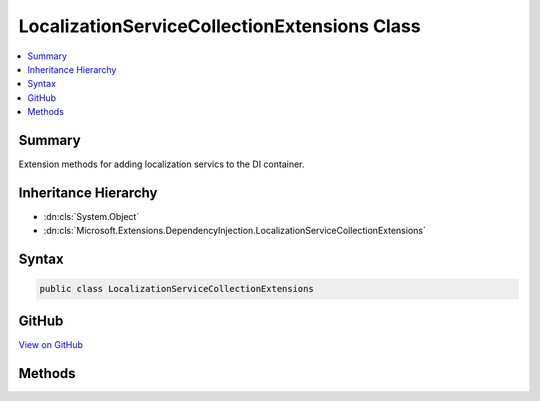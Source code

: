 

LocalizationServiceCollectionExtensions Class
=============================================



.. contents:: 
   :local:



Summary
-------

Extension methods for adding localization servics to the DI container.





Inheritance Hierarchy
---------------------


* :dn:cls:`System.Object`
* :dn:cls:`Microsoft.Extensions.DependencyInjection.LocalizationServiceCollectionExtensions`








Syntax
------

.. code-block:: csharp

   public class LocalizationServiceCollectionExtensions





GitHub
------

`View on GitHub <https://github.com/aspnet/apidocs/blob/master/aspnet/localization/src/Microsoft.Extensions.Localization/LocalizationServiceCollectionExtensions.cs>`_





.. dn:class:: Microsoft.Extensions.DependencyInjection.LocalizationServiceCollectionExtensions

Methods
-------

.. dn:class:: Microsoft.Extensions.DependencyInjection.LocalizationServiceCollectionExtensions
    :noindex:
    :hidden:

    
    .. dn:method:: Microsoft.Extensions.DependencyInjection.LocalizationServiceCollectionExtensions.AddLocalization(Microsoft.Extensions.DependencyInjection.IServiceCollection)
    
        
    
        Adds services required for application localization.
    
        
        
        
        :param services: The  to add the services to.
        
        :type services: Microsoft.Extensions.DependencyInjection.IServiceCollection
        :rtype: Microsoft.Extensions.DependencyInjection.IServiceCollection
        :return: The <see cref="T:Microsoft.Extensions.DependencyInjection.IServiceCollection" />.
    
        
        .. code-block:: csharp
    
           public static IServiceCollection AddLocalization(IServiceCollection services)
    
    .. dn:method:: Microsoft.Extensions.DependencyInjection.LocalizationServiceCollectionExtensions.AddLocalization(Microsoft.Extensions.DependencyInjection.IServiceCollection, System.Action<Microsoft.Extensions.Localization.LocalizationOptions>)
    
        
    
        Adds services required for application localization.
    
        
        
        
        :param services: The  to add the services to.
        
        :type services: Microsoft.Extensions.DependencyInjection.IServiceCollection
        
        
        :param setupAction: An action to configure the .
        
        :type setupAction: System.Action{Microsoft.Extensions.Localization.LocalizationOptions}
        :rtype: Microsoft.Extensions.DependencyInjection.IServiceCollection
        :return: The <see cref="T:Microsoft.Extensions.DependencyInjection.IServiceCollection" />.
    
        
        .. code-block:: csharp
    
           public static IServiceCollection AddLocalization(IServiceCollection services, Action<LocalizationOptions> setupAction)
    

